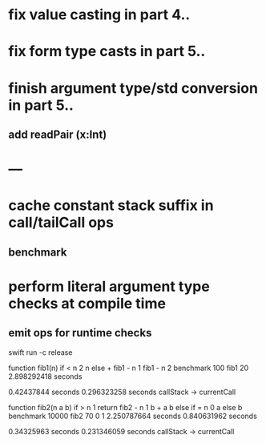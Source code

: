 * fix value casting in part 4..
* fix form type casts in part 5..
* finish argument type/std conversion in part 5..
** add readPair (x:Int)
* ---
* cache constant stack suffix in call/tailCall ops
** benchmark
* perform literal argument type checks at compile time
** emit ops for runtime checks

swift run -c release

function fib1(n) if < n 2 n else + fib1 - n 1 fib1 - n 2 benchmark 100 fib1 20
2.898292418 seconds

0.42437844 seconds
0.296323258 seconds callStack -> currentCall

function fib2(n a b) if > n 1 return fib2 - n 1 b + a b else if = n 0 a else b benchmark 10000 fib2 70 0 1
2.250787664 seconds
0.840631962 seconds

0.34325963 seconds
0.231346059 seconds callStack -> currentCall
